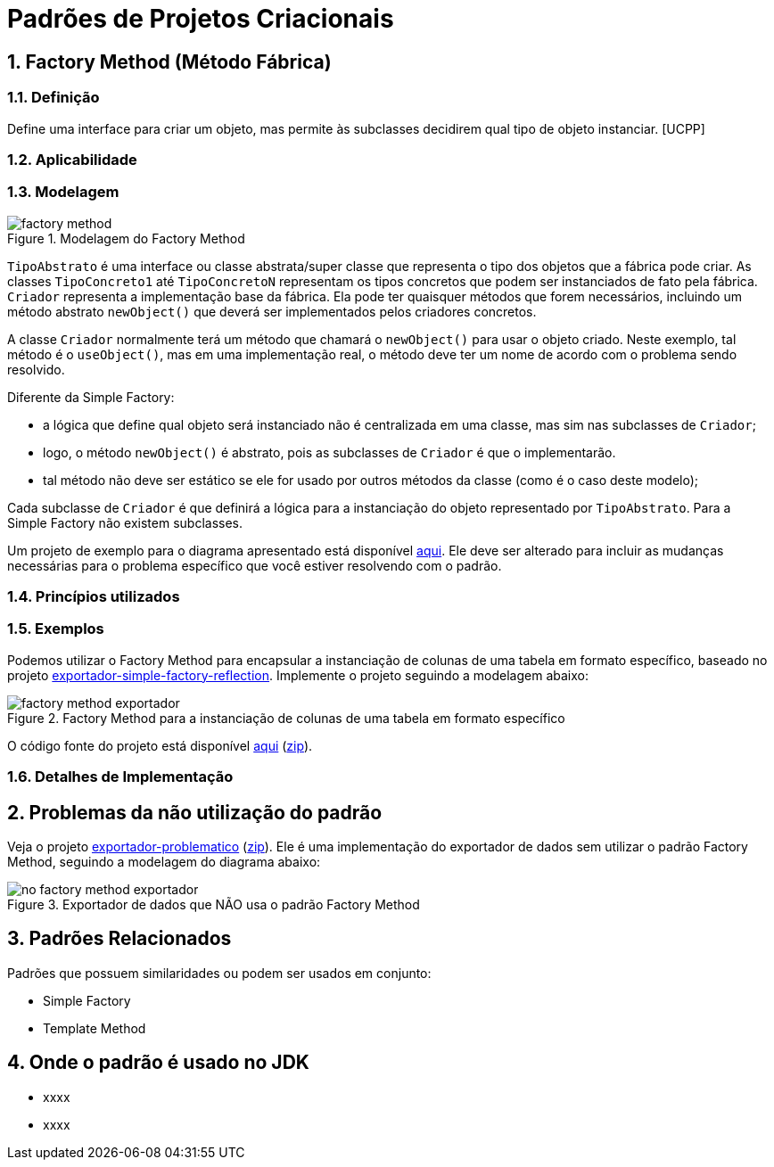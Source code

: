 :imagesdir: ../../images/patterns/criacionais
:source-highlighter: highlightjs
:numbered:
:unsafe:

ifdef::env-github[]
:outfilesuffix: .adoc
:caution-caption: :fire:
:important-caption: :exclamation:
:note-caption: :paperclip:
:tip-caption: :bulb:
:warning-caption: :warning:
endif::[]

= Padrões de Projetos Criacionais

== Factory Method (Método Fábrica)

=== Definição

Define uma interface para criar um objeto, mas permite às subclasses decidirem qual tipo de objeto instanciar. [UCPP]

=== Aplicabilidade



=== Modelagem

.Modelagem do Factory Method
image::factory-method.png[]

`TipoAbstrato` é uma interface ou classe abstrata/super classe que representa o tipo dos objetos que a fábrica pode criar.
As classes `TipoConcreto1` até `TipoConcretoN` representam os tipos concretos que podem ser instanciados de fato pela fábrica.
`Criador` representa a implementação base da fábrica. Ela pode ter quaisquer métodos que forem necessários,
incluindo um método abstrato `newObject()` que deverá ser implementados pelos criadores concretos.

A classe `Criador` normalmente terá um método que chamará o `newObject()` para usar o objeto criado.
Neste exemplo, tal método é o `useObject()`, mas em uma implementação real, o método deve ter um nome de acordo 
com o problema sendo resolvido.

Diferente da Simple Factory:

- a lógica que define qual objeto será instanciado não é centralizada em uma classe, mas sim nas subclasses de `Criador`;
- logo, o método `newObject()` é abstrato, pois as subclasses de `Criador` é que o implementarão.
- tal método não deve ser estático se ele for usado por outros métodos da classe (como é o caso deste modelo);

Cada subclasse de `Criador` é que definirá a lógica para a instanciação do objeto representado por `TipoAbstrato`.
Para a Simple Factory não existem subclasses.

Um projeto de exemplo para o diagrama apresentado está disponível link:modelagem[aqui]. Ele deve ser alterado para incluir as mudanças necessárias para o problema específico que você estiver resolvendo com o padrão.

=== Princípios utilizados


=== Exemplos

Podemos utilizar o Factory Method para encapsular a instanciação de colunas de uma tabela em formato específico,
baseado no projeto link:../simple-factory/exportador-simple-factory-reflection[exportador-simple-factory-reflection].
Implemente o projeto seguindo a modelagem abaixo:

.Factory Method para a instanciação de colunas de uma tabela em formato específico
image::factory-method-exportador.png[]

O código fonte do projeto está disponível link:exportador-factory-method-reflection[aqui] (link:https://kinolien.github.io/gitzip/?download=/manoelcampos/padroes-projetos/tree/master/criacionais/factory-method/exportador-factory-method-reflection[zip]).

=== Detalhes de Implementação

== Problemas da não utilização do padrão

Veja o projeto link:exportador-problematico[exportador-problematico] (link:https://kinolien.github.io/gitzip/?download=/manoelcampos/padroes-projetos/tree/master/criacionais/factory-method/exportador-problematico[zip]).
Ele é uma implementação do exportador de dados sem utilizar o padrão Factory Method,
seguindo a modelagem do diagrama abaixo:

.Exportador de dados que NÃO usa o padrão Factory Method
image::no-factory-method-exportador.png[]

== Padrões Relacionados

Padrões que possuem similaridades ou podem ser usados em conjunto:

- Simple Factory
- Template Method

== Onde o padrão é usado no JDK

- xxxx
- xxxx